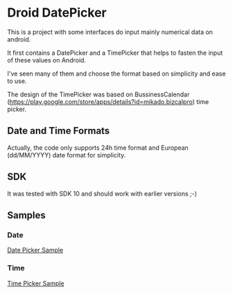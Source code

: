 * Droid DatePicker

This is a project with some interfaces do input mainly numerical data on
android.

It first contains a DatePicker and a TimePicker that helps to fasten the input
of these values on Android.

I've seen many of them and choose the format based on simplicity and ease to
use. 

The design of the TimePicker was based on BussinessCalendar
(https://play.google.com/store/apps/details?id=mikado.bizcalpro) time picker.


** Date and Time Formats

Actually, the code only supports 24h time format and European (dd/MM/YYYY) date
format for simplicity.


** SDK

It was tested with SDK 10 and should work with earlier versions ;-) 


** Samples

*** Date
[[file:img/datepicker.png][Date Picker Sample]]

*** Time
[[file:img/timepicker.png][Time Picker Sample]]



